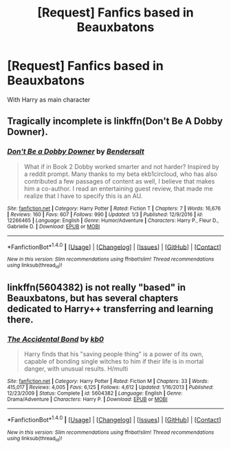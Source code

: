 #+TITLE: [Request] Fanfics based in Beauxbatons

* [Request] Fanfics based in Beauxbatons
:PROPERTIES:
:Author: UndergroundNerd
:Score: 17
:DateUnix: 1502037008.0
:DateShort: 2017-Aug-06
:FlairText: Request
:END:
With Harry as main character


** Tragically incomplete is linkffn(Don't Be A Dobby Downer).
:PROPERTIES:
:Author: Ch1pp
:Score: 4
:DateUnix: 1502044158.0
:DateShort: 2017-Aug-06
:END:

*** [[http://www.fanfiction.net/s/12266465/1/][*/Don't Be a Dobby Downer/*]] by [[https://www.fanfiction.net/u/8541020/Bendersalt][/Bendersalt/]]

#+begin_quote
  What if in Book 2 Dobby worked smarter and not harder? Inspired by a reddit prompt. Many thanks to my beta ekb1circloud, who has also contributed a few passages of content as well, I believe that makes him a co-author. I read an entertaining guest review, that made me realize that I have to specify this is an AU.
#+end_quote

^{/Site/: [[http://www.fanfiction.net/][fanfiction.net]] *|* /Category/: Harry Potter *|* /Rated/: Fiction T *|* /Chapters/: 7 *|* /Words/: 16,676 *|* /Reviews/: 160 *|* /Favs/: 607 *|* /Follows/: 990 *|* /Updated/: 1/3 *|* /Published/: 12/9/2016 *|* /id/: 12266465 *|* /Language/: English *|* /Genre/: Humor/Adventure *|* /Characters/: Harry P., Fleur D., Gabrielle D. *|* /Download/: [[http://www.ff2ebook.com/old/ffn-bot/index.php?id=12266465&source=ff&filetype=epub][EPUB]] or [[http://www.ff2ebook.com/old/ffn-bot/index.php?id=12266465&source=ff&filetype=mobi][MOBI]]}

--------------

*FanfictionBot*^{1.4.0} *|* [[[https://github.com/tusing/reddit-ffn-bot/wiki/Usage][Usage]]] | [[[https://github.com/tusing/reddit-ffn-bot/wiki/Changelog][Changelog]]] | [[[https://github.com/tusing/reddit-ffn-bot/issues/][Issues]]] | [[[https://github.com/tusing/reddit-ffn-bot/][GitHub]]] | [[[https://www.reddit.com/message/compose?to=tusing][Contact]]]

^{/New in this version: Slim recommendations using/ ffnbot!slim! /Thread recommendations using/ linksub(thread_id)!}
:PROPERTIES:
:Author: FanfictionBot
:Score: 2
:DateUnix: 1502044179.0
:DateShort: 2017-Aug-06
:END:


** linkffn(5604382) is not really "based" in Beauxbatons, but has several chapters dedicated to Harry++ transferring and learning there.
:PROPERTIES:
:Author: AugustinCauchy
:Score: 1
:DateUnix: 1502225653.0
:DateShort: 2017-Aug-09
:END:

*** [[http://www.fanfiction.net/s/5604382/1/][*/The Accidental Bond/*]] by [[https://www.fanfiction.net/u/1251524/kb0][/kb0/]]

#+begin_quote
  Harry finds that his "saving people thing" is a power of its own, capable of bonding single witches to him if their life is in mortal danger, with unusual results. H/multi
#+end_quote

^{/Site/: [[http://www.fanfiction.net/][fanfiction.net]] *|* /Category/: Harry Potter *|* /Rated/: Fiction M *|* /Chapters/: 33 *|* /Words/: 415,017 *|* /Reviews/: 4,005 *|* /Favs/: 6,125 *|* /Follows/: 4,612 *|* /Updated/: 1/16/2013 *|* /Published/: 12/23/2009 *|* /Status/: Complete *|* /id/: 5604382 *|* /Language/: English *|* /Genre/: Drama/Adventure *|* /Characters/: Harry P. *|* /Download/: [[http://www.ff2ebook.com/old/ffn-bot/index.php?id=5604382&source=ff&filetype=epub][EPUB]] or [[http://www.ff2ebook.com/old/ffn-bot/index.php?id=5604382&source=ff&filetype=mobi][MOBI]]}

--------------

*FanfictionBot*^{1.4.0} *|* [[[https://github.com/tusing/reddit-ffn-bot/wiki/Usage][Usage]]] | [[[https://github.com/tusing/reddit-ffn-bot/wiki/Changelog][Changelog]]] | [[[https://github.com/tusing/reddit-ffn-bot/issues/][Issues]]] | [[[https://github.com/tusing/reddit-ffn-bot/][GitHub]]] | [[[https://www.reddit.com/message/compose?to=tusing][Contact]]]

^{/New in this version: Slim recommendations using/ ffnbot!slim! /Thread recommendations using/ linksub(thread_id)!}
:PROPERTIES:
:Author: FanfictionBot
:Score: 1
:DateUnix: 1502225668.0
:DateShort: 2017-Aug-09
:END:
